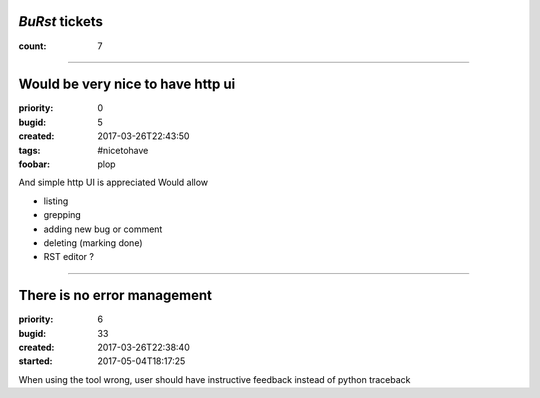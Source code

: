 *BuRst* tickets
###############

:count: 7

--------------------------------------------------------------------------------

Would be very nice to have http ui
##################################

:priority: 0
:bugid: 5
:created: 2017-03-26T22:43:50
:tags: #nicetohave
:foobar: plop

And simple http UI is appreciated
Would allow

- listing
- grepping
- adding new bug or comment
- deleting (marking done)
- RST editor ?

--------------------------------------------------------------------------------

There is no error management
############################

:priority: 6
:bugid: 33
:created: 2017-03-26T22:38:40
:started: 2017-05-04T18:17:25

When using the tool wrong, user should have instructive feedback instead of python traceback
